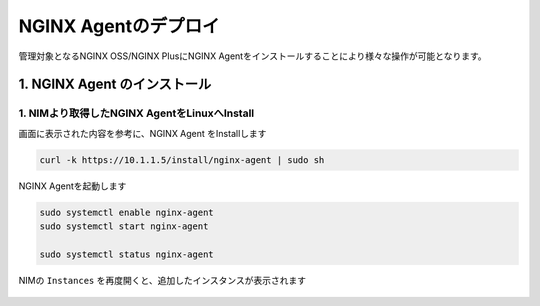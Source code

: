 NGINX Agentのデプロイ
####

管理対象となるNGINX OSS/NGINX PlusにNGINX Agentをインストールすることにより様々な操作が可能となります。


1. NGINX Agent のインストール
====

1. NIMより取得したNGINX AgentをLinuxへInstall
----

画面に表示された内容を参考に、NGINX Agent をInstallします

   .. image:: ./media/nim-instances.png
      :width: 400

.. code-block:: cmdin

  curl -k https://10.1.1.5/install/nginx-agent | sudo sh


NGINX Agentを起動します

.. code-block:: cmdin

  sudo systemctl enable nginx-agent
  sudo systemctl start nginx-agent
  
  sudo systemctl status nginx-agent

.. code-block:: bash
  :linenos:
  :caption: 実行結果サンプル

  ● nginx-agent.service - NGINX Agent
       Loaded: loaded (/etc/systemd/system/nginx-agent.service; enabled; vendor preset: enabled)
       Active: active (running) since Tue 2022-12-13 13:59:39 UTC; 24s ago
         Docs: https://www.nginx.com/products/nginx-agent/
     Main PID: 21479 (nginx-agent)
        Tasks: 9 (limit: 4652)
       Memory: 9.7M
       CGroup: /system.slice/nginx-agent.service
               └─21479 /usr/bin/nginx-agent
  
  Dec 13 13:59:40 ip-10-1-1-5 nginx-agent[21479]: time="2022-12-13T13:59:40Z" level=warning msg="The NGINX API is not configured. Please configure it to co>
  Dec 13 13:59:40 ip-10-1-1-5 nginx-agent[21479]: time="2022-12-13T13:59:40Z" level=info msg="OneTimeRegistration completed"
  Dec 13 13:59:40 ip-10-1-1-5 nginx-agent[21479]: time="2022-12-13T13:59:40Z" level=info msg="Commander received meta:<timestamp:<seconds:1670939980 nanos:>
  Dec 13 13:59:40 ip-10-1-1-5 nginx-agent[21479]: time="2022-12-13T13:59:40Z" level=info msg="config command &{agent_config:<details:<features:\"features_r>
  Dec 13 13:59:40 ip-10-1-1-5 nginx-agent[21479]: time="2022-12-13T13:59:40Z" level=info msg="Upload: Sending data chunk data 0 (messageId=02d98e5d-d09c-42>
  Dec 13 13:59:40 ip-10-1-1-5 nginx-agent[21479]: time="2022-12-13T13:59:40Z" level=info msg="Upload: Sending data chunk data 1 (messageId=02d98e5d-d09c-42>
  Dec 13 13:59:40 ip-10-1-1-5 nginx-agent[21479]: time="2022-12-13T13:59:40Z" level=info msg="Upload: Sending data chunk data 2 (messageId=02d98e5d-d09c-42>
  Dec 13 13:59:40 ip-10-1-1-5 nginx-agent[21479]: time="2022-12-13T13:59:40Z" level=info msg="Upload: Sending data chunk data 3 (messageId=02d98e5d-d09c-42>
  Dec 13 13:59:40 ip-10-1-1-5 nginx-agent[21479]: time="2022-12-13T13:59:40Z" level=info msg="Upload sending done 02d98e5d-d09c-42fb-b3dc-f94aec4722ef (chu>
  Dec 13 13:59:54 ip-10-1-1-5 systemd[1]: /etc/systemd/system/nginx-agent.service:23: PIDFile= references a path below legacy directory /var/run/, updating>

NIMの ``Instances`` を再度開くと、追加したインスタンスが表示されます

   .. image:: ./media/nim-instances2.png
      :width: 400

